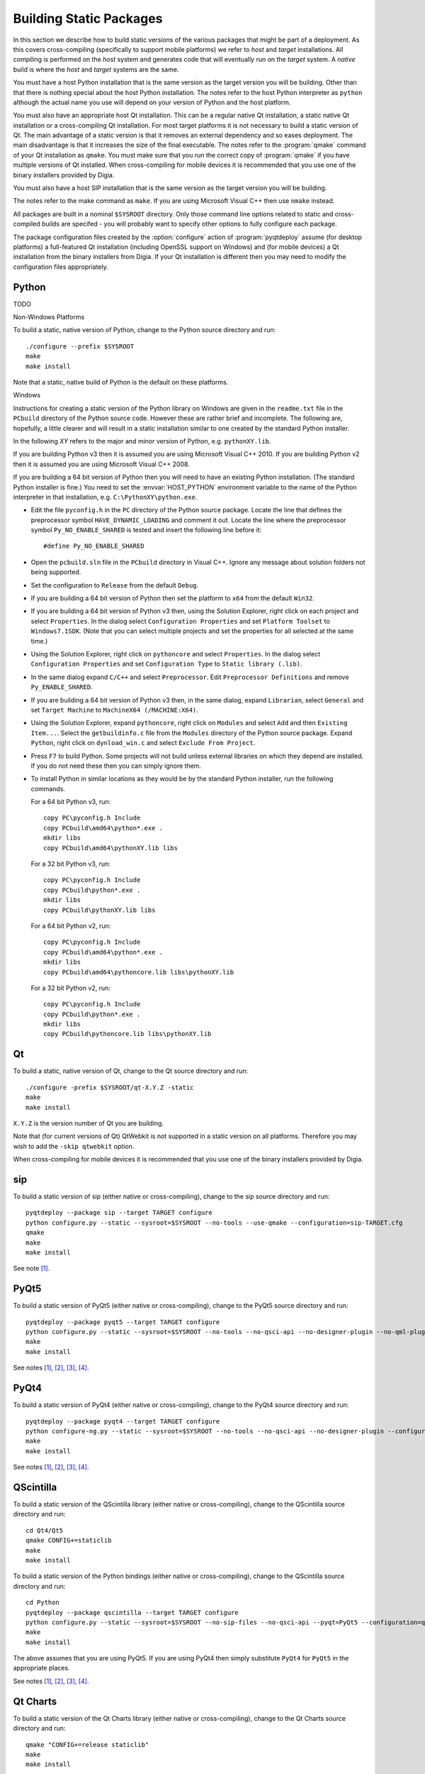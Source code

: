 Building Static Packages
========================

In this section we describe how to build static versions of the various
packages that might be part of a deployment.  As this covers cross-compiling
(specifically to support mobile platforms) we refer to *host* and *target*
installations.  All compiling is performed on the *host* system and generates
code that will eventually run on the *target* system.  A *native* build is
where the *host* and *target* systems are the same.

You must have a host Python installation that is the same version as the target
version you will be building.  Other than that there is nothing special about
the host Python installation.  The notes refer to the host Python interpreter
as ``python`` although the actual name you use will depend on your version of
Python and the host platform.

You must also have an appropriate host Qt installation.  This can be a regular
native Qt installation, a static native Qt installation or a cross-compiling
Qt installation.  For most target platforms it is not necessary to build a
static version of Qt.  The main advantage of a static version is that it
removes an external dependency and so eases deployment.  The main disadvantage
is that it increases the size of the final executable.  The notes refer to the
:program:`qmake` command of your Qt installation as ``qmake``.  You must make
sure that you run the correct copy of :program:`qmake` if you have multiple
versions of Qt installed.  When cross-compiling for mobile devices it is
recommended that you use one of the binary installers provided by Digia.

You must also have a host SIP installation that is the same version as the
target version you will be building.

The notes refer to the make command as ``make``.  If you are using Microsoft
Visual C++ then use ``nmake`` instead.

All packages are built in a nominal ``$SYSROOT`` directory.  Only those command
line options related to static and cross-compiled builds are specifed - you
will probably want to specify other options to fully configure each package.

The package configuration files created by the :option:`configure` action of
:program:`pyqtdeploy` assume (for desktop platforms) a full-featured Qt
installation (including OpenSSL support on Windows) and (for mobile devices)
a Qt installation from the binary installers from Digia.  If your Qt
installation is different then you may need to modify the configuration files
appropriately.


Python
------

TODO

Non-Windows Platforms

To build a static, native version of Python, change to the Python source
directory and run::

    ./configure --prefix $SYSROOT
    make
    make install

Note that a static, native build of Python is the default on these platforms.


Windows

Instructions for creating a static version of the Python library on Windows are
given in the ``readme.txt`` file in the ``PCbuild`` directory of the Python
source code.  However these are rather brief and incomplete.  The following
are, hopefully, a little clearer and will result in a static installation
similar to one created by the standard Python installer.

In the following *XY* refers to the major and minor version of Python, e.g.
``pythonXY.lib``.

If you are building Python v3 then it is assumed you are using Microsoft Visual
C++ 2010.  If you are building Python v2 then it is assumed you are using
Microsoft Visual C++ 2008.

If you are building a 64 bit version of Python then you will need to have an
existing Python installation.  (The standard Python installer is fine.)  You
need to set the :envvar:`HOST_PYTHON` environment variable to the name of the
Python interpreter in that installation, e.g. ``C:\PythonXY\python.exe``.

- Edit the file ``pyconfig.h`` in the ``PC`` directory of the Python source
  package.  Locate the line that defines the preprocessor symbol
  ``HAVE_DYNAMIC_LOADING`` and comment it out.  Locate the line where the
  preprocessor symbol ``Py_NO_ENABLE_SHARED`` is tested and insert the
  following line before it::

    #define Py_NO_ENABLE_SHARED

- Open the ``pcbuild.sln`` file in the ``PCbuild`` directory in Visual C++.
  Ignore any message about solution folders not being supported.

- Set the configuration to ``Release`` from the default ``Debug``.

- If you are building a 64 bit version of Python then set the platform to
  ``x64`` from the default ``Win32``.

- If you are building a 64 bit version of Python v3 then, using the Solution
  Explorer, right click on each project and select ``Properties``.  In the
  dialog select ``Configuration Properties`` and set ``Platform Toolset`` to
  ``Windows7.1SDK``.  (Note that you can select multiple projects and set the
  properties for all selected at the same time.)

- Using the Solution Explorer, right click on  ``pythoncore`` and select
  ``Properties``.  In the dialog select ``Configuration Properties`` and set
  ``Configuration Type`` to ``Static library (.lib)``.

- In the same dialog expand ``C/C++`` and select ``Preprocessor``. Edit
  ``Preprocessor Definitions`` and remove ``Py_ENABLE_SHARED``.

- If you are building a 64 bit version of Python v3 then, in the same dialog,
  expand ``Librarian``, select ``General`` and set ``Target Machine`` to
  ``MachineX64 (/MACHINE:X64)``.

- Using the Solution Explorer, expand ``pythoncore``, right click on
  ``Modules`` and select ``Add`` and then ``Existing Item...``.  Select the
  ``getbuildinfo.c`` file from the ``Modules`` directory of the Python source
  package.  Expand ``Python``, right click on ``dynload_win.c`` and select 
  ``Exclude From Project``.

- Press ``F7`` to build Python.  Some projects will not build unless external
  libraries on which they depend are installed.  If you do not need these then
  you can simply ignore them.

- To install Python in similar locations as they would be by the standard
  Python installer, run the following commands.

  For a 64 bit Python v3, run::

    copy PC\pyconfig.h Include
    copy PCbuild\amd64\python*.exe .
    mkdir libs
    copy PCbuild\amd64\pythonXY.lib libs

  For a 32 bit Python v3, run::

    copy PC\pyconfig.h Include
    copy PCbuild\python*.exe .
    mkdir libs
    copy PCbuild\pythonXY.lib libs

  For a 64 bit Python v2, run::

    copy PC\pyconfig.h Include
    copy PCbuild\amd64\python*.exe .
    mkdir libs
    copy PCbuild\amd64\pythoncore.lib libs\pythonXY.lib

  For a 32 bit Python v2, run::

    copy PC\pyconfig.h Include
    copy PCbuild\python*.exe .
    mkdir libs
    copy PCbuild\pythoncore.lib libs\pythonXY.lib


Qt
--

To build a static, native version of Qt, change to the Qt source directory
and run::

    ./configure -prefix $SYSROOT/qt-X.Y.Z -static
    make
    make install

``X.Y.Z`` is the version number of Qt you are building.

Note that (for current versions of Qt) QtWebkit is not supported in a static
version on all platforms.  Therefore you may wish to add the ``-skip qtwebkit``
option.

When cross-compiling for mobile devices it is recommended that you use one of
the binary installers provided by Digia.


sip
---

To build a static version of sip (either native or cross-compiling), change to
the sip source directory and run::

    pyqtdeploy --package sip --target TARGET configure
    python configure.py --static --sysroot=$SYSROOT --no-tools --use-qmake --configuration=sip-TARGET.cfg
    qmake
    make
    make install

See note [#target]_.


PyQt5
-----

To build a static version of PyQt5 (either native or cross-compiling), change
to the PyQt5 source directory and run::

    pyqtdeploy --package pyqt5 --target TARGET configure
    python configure.py --static --sysroot=$SYSROOT --no-tools --no-qsci-api --no-designer-plugin --no-qml-plugin --configuration=pyqt5-TARGET.cfg
    make
    make install

See notes [#target]_, [#docstrings]_, [#qmake]_, [#sip]_.


PyQt4
-----

To build a static version of PyQt4 (either native or cross-compiling), change
to the PyQt4 source directory and run::

    pyqtdeploy --package pyqt4 --target TARGET configure
    python configure-ng.py --static --sysroot=$SYSROOT --no-tools --no-qsci-api --no-designer-plugin --configuration=pyqt4-TARGET.cfg
    make
    make install

See notes [#target]_, [#docstrings]_, [#qmake]_, [#sip]_.


QScintilla
----------

To build a static version of the QScintilla library (either native or
cross-compiling), change to the QScintilla source directory and run::

    cd Qt4/Qt5
    qmake CONFIG+=staticlib
    make
    make install

To build a static version of the Python bindings (either native or
cross-compiling), change to the QScintilla source directory and run::

    cd Python
    pyqtdeploy --package qscintilla --target TARGET configure
    python configure.py --static --sysroot=$SYSROOT --no-sip-files --no-qsci-api --pyqt=PyQt5 --configuration=qscintilla-TARGET.cfg
    make
    make install

The above assumes that you are using PyQt5.  If you are using PyQt4 then simply
substitute ``PyQt4`` for ``PyQt5`` in the appropriate places.

See notes [#target]_, [#docstrings]_, [#qmake]_, [#sip]_.


Qt Charts
---------

To build a static version of the Qt Charts library (either native or
cross-compiling), change to the Qt Charts source directory and run::

    qmake "CONFIG+=release staticlib"
    make
    make install

To build a static version of the Python bindings (either native or
cross-compiling), change to the PyQtChart source directory and run::

    pyqtdeploy --package pyqtchart --target TARGET configure
    python configure.py --static --sysroot=$SYSROOT --no-sip-files --no-qsci-api --pyqt=PyQt5 --configuration=pyqtchart-TARGET.cfg
    make
    make install

The above assumes that you are using PyQt5.  If you are using PyQt4 then simply
substitute ``PyQt4`` for ``PyQt5`` in the appropriate places.

See notes [#target]_, [#docstrings]_, [#qmake]_, [#sip]_.


Qt Data Visualization
---------------------

To build a static version of the Qt Data Visualization library (either native
or cross-compiling), change to the Qt Data Visualization source directory and
run::

    qmake "CONFIG+=release staticlib"
    make
    make install

To build a static version of the Python bindings (either native or
cross-compiling), change to the PyQtDataVisualization source directory and
run::

    pyqtdeploy --package pyqtdatavisualization --target TARGET configure
    python configure.py --static --sysroot=$SYSROOT --no-sip-files --no-qsci-api --configuration=pyqtdatavisualization-TARGET.cfg
    make
    make install

See notes [#target]_, [#docstrings]_, [#qmake]_, [#sip]_.


.. rubric:: Notes

.. [#target] If you are building a native version of the package then you may
    omit the ``--target`` option.

.. [#docstrings] You may also wish to disable the automatic generation of
    docstrings using the ``--no-docstrings`` option.

.. [#qmake] On Windows make sure that the directory containing :program:`qmake`
    is on your :envvar:`PATH`.  On other platforms you may need to specify the
    :program:`qmake` executable using the ``--qmake`` option.

.. [#sip] You may also need to specify the ``sip`` executable using the
    ``--sip`` option.
